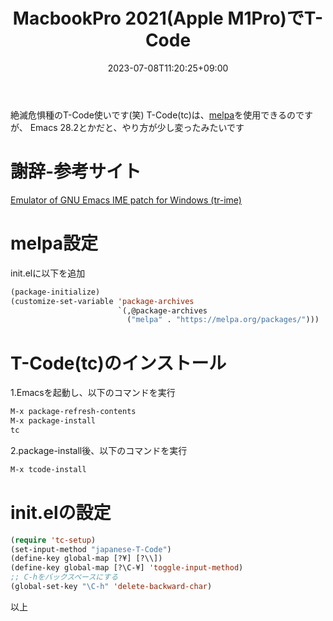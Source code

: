 #+TITLE: MacbookPro 2021(Apple M1Pro)でT-Code
#+DATE: 2023-07-08T11:20:25+09:00
#+DRAFT: false
#+CATEGORIES[]: 環境構築
#+TAGS[]: Emacs T-Code MacbookPro M1Pro

絶滅危惧種のT-Code使いです(笑)
T-Code(tc)は、[[https://melpa.org/][melpa]]を使用できるのですが、
Emacs 28.2とかだと、やり方が少し変ったみたいです

* 謝辞-参考サイト
[[https://github.com/trueroad/tr-emacs-ime-module][Emulator of GNU Emacs IME patch for Windows (tr-ime)]]

* melpa設定

init.elに以下を追加

#+BEGIN_SRC lisp
(package-initialize)
(customize-set-variable 'package-archives
                        `(,@package-archives
                          ("melpa" . "https://melpa.org/packages/")))
#+END_SRC

* T-Code(tc)のインストール

1.Emacsを起動し、以下のコマンドを実行
#+BEGIN_SRC lisp
M-x package-refresh-contents
M-x package-install
tc
#+END_SRC

2.package-install後、以下のコマンドを実行
#+BEGIN_SRC lisp
M-x tcode-install
#+END_SRC

* init.elの設定

#+BEGIN_SRC lisp
(require 'tc-setup)
(set-input-method "japanese-T-Code")
(define-key global-map [?¥] [?\\])
(define-key global-map [?\C-¥] 'toggle-input-method)
;; C-hをバックスペースにする
(global-set-key "\C-h" 'delete-backward-char)
#+END_SRC

以上


